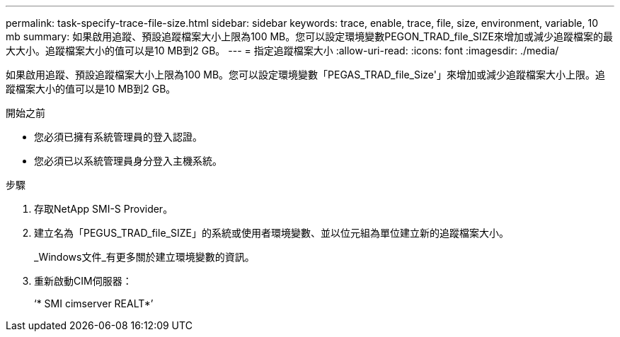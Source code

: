 ---
permalink: task-specify-trace-file-size.html 
sidebar: sidebar 
keywords: trace, enable, trace, file, size, environment, variable, 10 mb 
summary: 如果啟用追蹤、預設追蹤檔案大小上限為100 MB。您可以設定環境變數PEGON_TRAD_file_SIZE來增加或減少追蹤檔案的最大大小。追蹤檔案大小的值可以是10 MB到2 GB。 
---
= 指定追蹤檔案大小
:allow-uri-read: 
:icons: font
:imagesdir: ./media/


[role="lead"]
如果啟用追蹤、預設追蹤檔案大小上限為100 MB。您可以設定環境變數「PEGAS_TRAD_file_Size'」來增加或減少追蹤檔案大小上限。追蹤檔案大小的值可以是10 MB到2 GB。

.開始之前
* 您必須已擁有系統管理員的登入認證。
* 您必須已以系統管理員身分登入主機系統。


.步驟
. 存取NetApp SMI-S Provider。
. 建立名為「PEGUS_TRAD_file_SIZE」的系統或使用者環境變數、並以位元組為單位建立新的追蹤檔案大小。
+
_Windows文件_有更多關於建立環境變數的資訊。

. 重新啟動CIM伺服器：
+
‘* SMI cimserver REALT*’


